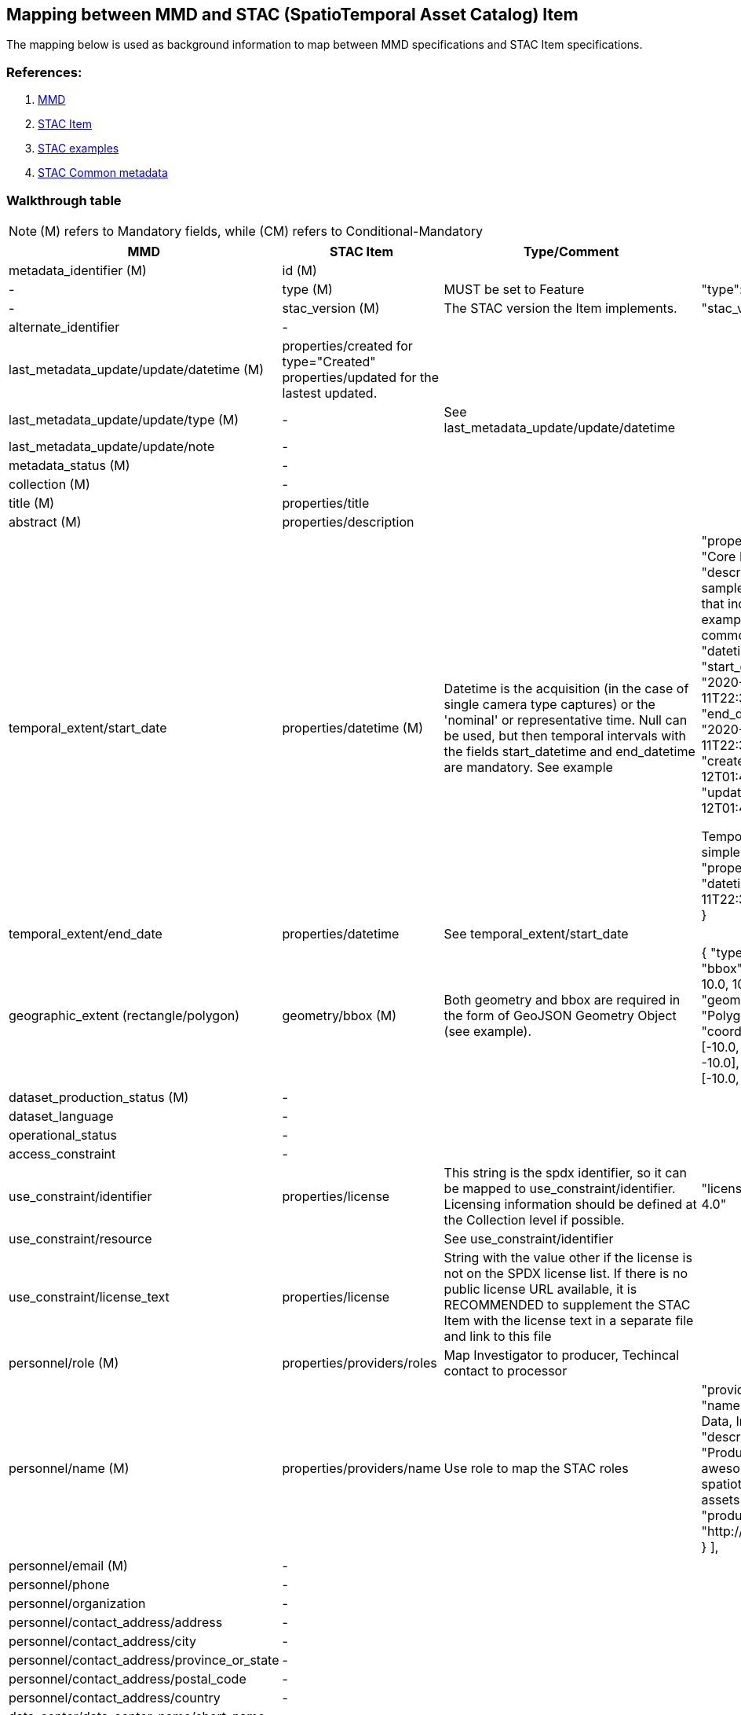 == Mapping between MMD and STAC (SpatioTemporal Asset Catalog) Item

The mapping below is used as background information to map between MMD specifications and STAC Item specifications.

=== References:

. https://github.com/metno/mmd[MMD]
. https://github.com/radiantearth/stac-spec/blob/master/item-spec/item-spec.md[STAC Item]
. https://github.com/radiantearth/stac-spec/tree/master/examples[STAC examples]
. https://github.com/radiantearth/stac-spec/blob/master/commons/common-metadata.md[STAC Common metadata]

=== Walkthrough table

NOTE: (M) refers to Mandatory fields, while (CM) refers to Conditional-Mandatory

[%header, cols="1,1,1,3", header=True]
|===
| MMD
| STAC Item
| Type/Comment 
| Example

| metadata_identifier (M)
|id (M)
| 
| 

|-
|type (M)
|MUST be set to Feature
|"type": "Feature"

|-
|stac_version (M)
|The STAC version the Item implements. 
|"stac_version": "1.1.0"

|alternate_identifier
|-
|
|

|last_metadata_update/update/datetime (M)
|properties/created for type="Created" properties/updated for the lastest updated.
|
|

|last_metadata_update/update/type (M)
|-
|See last_metadata_update/update/datetime
| 

|last_metadata_update/update/note
|-
|
| 


|metadata_status (M)
|-
|
|

|collection (M)
|-
|
|

|title (M)
|properties/title
|
|

|abstract (M)
|properties/description
|
|

|temporal_extent/start_date
|properties/datetime (M)
|Datetime is the acquisition (in the case of single camera type captures) or the 'nominal' or representative time. Null can be used, but then temporal intervals with the fields start_datetime and end_datetime are mandatory. See example
| "properties": {
    "title": "Core Item",
    "description": "A sample STAC Item that includes examples of all common metadata",
    "datetime": null,
    "start_datetime": "2020-12-11T22:38:32.125Z",
    "end_datetime": "2020-12-11T22:38:32.327Z",
    "created": "2020-12-12T01:48:13.725Z",
    "updated": "2020-12-12T01:48:13.725Z",

Temporal extent: simple time
  "properties": {
	"datetime": "2020-12-11T22:38:32.125000Z"
  }


|temporal_extent/end_date
|properties/datetime
|See temporal_extent/start_date
| 

|geographic_extent (rectangle/polygon)  
|geometry/bbox (M)
|Both geometry and bbox are required in the form of GeoJSON Geometry Object (see example). 
| {
       "type": "Feature",
       "bbox": [-10.0, -10.0, 10.0, 10.0],
       "geometry": {
           "type": "Polygon",
           "coordinates": [
               [
                   [-10.0, -10.0],
                   [10.0, -10.0],
                   [10.0, 10.0],
                   [-10.0, -10.0]
               ]
           ]
       }


|dataset_production_status (M)
|-
|
|

|dataset_language
|-
|
|

|operational_status 
|-
|
|

|access_constraint
|-
|
|

|use_constraint/identifier
|properties/license
|This string is the spdx identifier, so it can be mapped to use_constraint/identifier. 
Licensing information should be defined at the Collection level if possible. 
|"license": "CC-BY-4.0"

|use_constraint/resource
|
|See use_constraint/identifier
|

|use_constraint/license_text
|properties/license
|String with the value other if the license is not on the SPDX license list. If there is no public license URL available, it is RECOMMENDED to supplement the STAC Item with the license text in a separate file and link to this file
|

|personnel/role (M)
|properties/providers/roles
|Map Investigator to producer, Techincal contact to processor
|

|personnel/name (M)
|properties/providers/name
|Use role to map the STAC roles
|  "providers": [
    {
      "name": "Remote Data, Inc",
      "description": "Producers of awesome spatiotemporal assets",
      "roles": [
        "producer"
      ],
      "url": "http://remotedata.io"
    }
  ],

|personnel/email (M)
|-
|
|

|personnel/phone
|-
|
|

|personnel/organization
|-
|
|

|personnel/contact_address/address
|-
|
|

|personnel/contact_address/city
|-
|
|

|personnel/contact_address/province_or_state
|-
|
|

|personnel/contact_address/postal_code
|-
|
|

|personnel/contact_address/country
|-
|
|

|data_center/data_center_name/short_name
|-
|
|

|data_center/data_center_name/long_name
|properties/providers/name
|use roles = host. 
|

|data_center/data_center_url
|properties/providers/url 
|use this only for 
|

|data_access/type
|
|
|

|data_access/resource
|assets (M)
|The property assets is a dictionary of Asset Objects, each with a unique key.  Each asset refers to data associated with the Item that can be downloaded or streamed.
Map: Href = resource; Description = description; Roles = "data"
|"assets": {
    "opendap": {
      "href": "https://...dods/file.nc",
      "title": "OPeNDAP link",
      "description": "Access data through OPeNDAP",
      "roles": [
        "data"
      ]
    },

|data_access/description
|
|
|

|data_access/wms_layer
|-
|-
|

|related_dataset
|
|
|

|storage_information/file_name
|-
|-
|

|storage_information/file_location
|-
|-
|

|storage_information/file_format
|
|
|

|storage_information/file_size
|-
|-
|

|storage_information/checksum
|-
|-
|

|related_information/type
|
|
|

|related_information/resource
|links (M)
|The use of links is mandatory, but it relates mainly to the stac catalogue representation. 
 A "self" and "collection" links are STRONGLY RECOMMENDED. A link with this rel type is required for STAC item if the collection field in properties is present.
 For more info: https://github.com/radiantearth/stac-spec/blob/master/commons/links.md#link-object
For "Dataset landing page" use: 
Rel = “alternate” (translates to type Dataset landing page)
Href = URL (translates to resource)
Title (can translate to description)

|

|related_information/description
|
|
|

|iso_topic_category
|-
|
|

|keywords
|properties/keywords 
|This is a list of strings
|"properties": {
    "title": "Extended Item",
    "description": "A sample STAC Item that includes a variety of examples from the stable extensions",
    "keywords": [
      "extended",
      "example",
      "item"
    ],

|project/short_name
|
|
|

|project/long_name
|
|
|

|platform/short_name
|-
|
|

|platform/long_name
|properties/platform
|Only a string. 
|"properties": {
  ...
    "platform": "cool_sat2",
    "instruments": [
      "cool_sensor_v2"
    ],

|platform/resource
|-
|-
|

|platform/orbit_relative
|-
|-
|

|platform/orbit_absolute
|-
|-
|

|platform/orbit_direction
|-
|-
|

|platform/instrument/short_name
|-
|
|

|platform/instrument/long_name
|properties/instruments
|Only a list of strings. See platform
|

|platform/instrument/resource
|-
|-
|

|platform/instrument/mode
|-
|-
|

|platform/instrument/polarisation
|-
|-
|

|platform/instrument/product_type
|-
|-
|

|platform/ancillary/cloud_coverage
|-
|-
|

|platform/ancillary/scene_coverage
|-
|-
|

|platform/ancillary/timeliness
|-
|-
|

|spatial_representation
|-
|-
|

|activity_type
|-
|-
|

|dataset_citation/author
|
|
|

|dataset_citation/publication_date
|
|
|

|dataset_citation/title
|
|
|

|dataset_citation/series
|-
|-
|

|dataset_citation/edition
|-
|-
|

|dataset_citation/volume
|-
|-
|

|dataset_citation/issue
|-
|-
|

|dataset_citation/publication_place
|-
|-
|

|dataset_citation/publisher
|
|
|

|dataset_citation/pages
|-
|-
|

|dataset_citation/isbn
|-
|-
|

|dataset_citation/doi
|
|
|

|dataset_citation/url
|
|
|

|dataset_citation/other
|-
|-
|

|quality_control
|
|
|
|===
